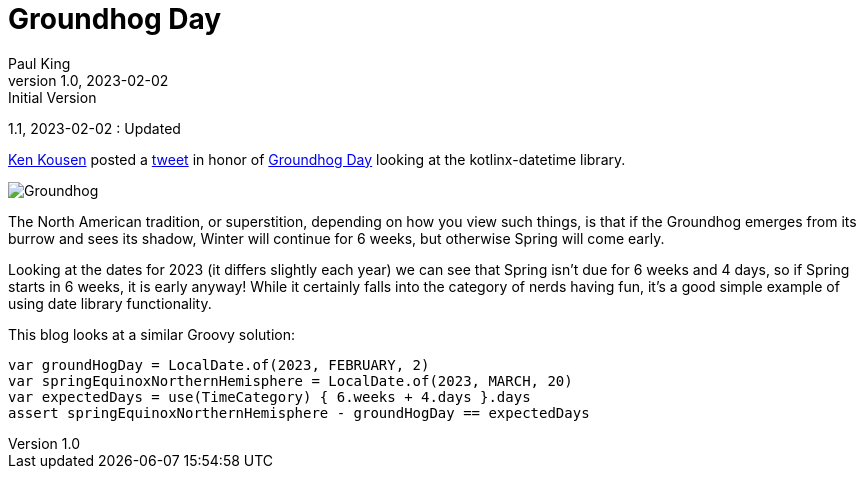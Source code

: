 = Groundhog Day
Paul King
1.0, 2023-02-02 : Initial Version
1.1, 2023-02-02 : Updated

:keywords: groovy, datetime
:description: This blog looks at some date manipulations

https://twitter.com/kenkousen[Ken Kousen] posted a
https://twitter.com/kenkousen/status/1621272529481367554[tweet]
in honor of https://en.wikipedia.org/wiki/Groundhog_Day[Groundhog Day]
looking at the kotlinx-datetime library.

image:img/Groundhog.png[Groundhog]

The North American tradition, or superstition, depending on how you view such things,
is that if the Groundhog emerges from its burrow and sees its shadow, Winter
will continue for 6 weeks, but otherwise Spring will come early.

Looking at the dates for 2023 (it differs slightly each year) we can see that
Spring isn't due for 6 weeks and 4 days, so if Spring starts in 6 weeks,
it is early anyway! While it certainly falls into the category of
nerds having fun, it's a good simple example of using date library functionality.

This blog looks at a similar Groovy solution:

[source,groovy]
----
var groundHogDay = LocalDate.of(2023, FEBRUARY, 2)
var springEquinoxNorthernHemisphere = LocalDate.of(2023, MARCH, 20)
var expectedDays = use(TimeCategory) { 6.weeks + 4.days }.days
assert springEquinoxNorthernHemisphere - groundHogDay == expectedDays
----
